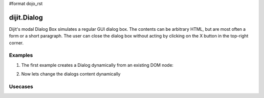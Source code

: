 #format dojo_rst

dijit.Dialog
============

Dijit's modal Dialog Box simulates a regular GUI dialog box. The contents can be arbitrary HTML, but are most often a form or a short paragraph. The user can close the dialog box without acting by clicking on the X button in the top-right corner.

Examples
--------

1. The first example creates a Dialog dynamically from an existing DOM node:

.. cv-compound::

  A programmatic dialog with no content. First lets write up some simple HTML code because you need to define the place where your Dialog dhould be created.
  
  .. cv:: html
    :label: When pressing this button the dialog will popup 

    <div id="dialogOne">This is my dialog content</div>
    <button id="showDialog" dojoType="dijit.form.Button">Show me!</button>

  .. cv:: javascript
    :label: The javascript, put this wherever you want the dialog creation to happen

    <script type="text/javascript">

    dojo.require("dijit.form.Button");
    dojo.require("dijit.Dialog");

    dojo.addOnLoad(function(){	
      // create the dialog
      firstDlg = new dijit.Dialog({
          title: "Programatic Dialog Creation"
	}, "dialogOne");

      // connect t the button so we display the dialog onclick
      dojo.connect(dijit.byId("showDialog"), "onClick", firstDlg, "show");
    });
    </script>

2. Now lets change the dialogs content dynamically

.. cv-compound::

  A programmatic dialog with no content. First lets write up some simple HTML code because you need to define the place where your Dialog dhould be created.
  
  .. cv:: html
    :label: When pressing this button the dialog will popup. Notice this time there is no dom Node with content for the dialog 

    <button id="showDialogTwo" dojoType="dijit.form.Button">Show me!</button>

  .. cv:: javascript
    :label: The javascript, put this wherever you want the dialog creation to happen

    <script type="text/javascript">

    dojo.require("dijit.form.Button");
    dojo.require("dijit.Dialog");

    dojo.addOnLoad(function(){	
      // create the dialog
      secondDlg = new dijit.Dialog({
          title: "Programatic Dialog Creation"
	});

      // set the content of the dialog 
      secondDlg.setContent("Hey, I wasn't there before!");

      // connect t the button so we display the dialog onclick
      dojo.connect(dijit.byId("showDialogTwo"), "onClick", secondDlg, "show");
    });
    </script>

Usecases
--------
